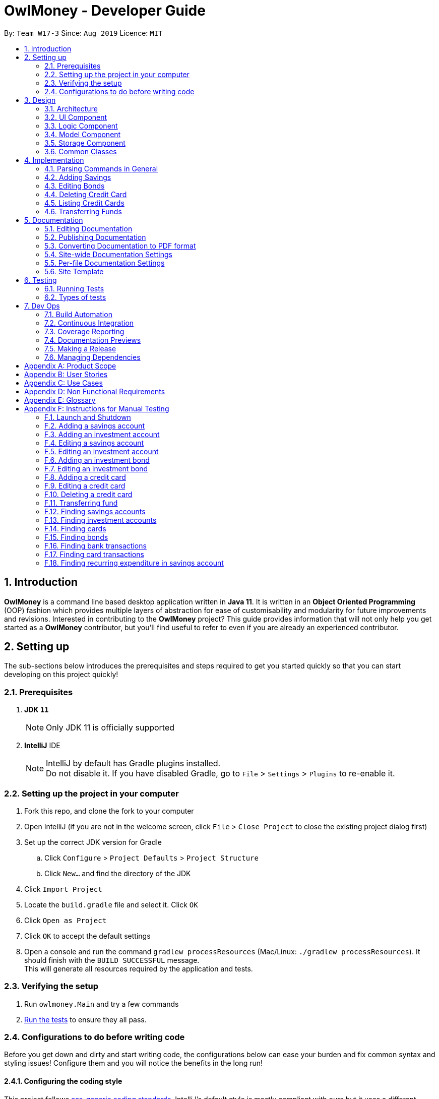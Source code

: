 = OwlMoney - Developer Guide
:site-section: DeveloperGuide
:toc:
:toc-title:
:toc-placement: preamble
:sectnums:
:imagesDir: images
:stylesDir: stylesheets
:xrefstyle: full
ifdef::env-github[]
:tip-caption: :bulb:
:note-caption: :information_source:
:warning-caption: :warning:
:experimental:
endif::[]
:repoURL: https://github.com/AY1920S1-CS2113T-W17-3/main/tree/master

By: `Team W17-3`      Since: `Aug 2019`      Licence: `MIT`

== Introduction

*OwlMoney* is a command line based desktop application written in *Java 11*. It is written in an *Object Oriented
Programming* (OOP) fashion which provides multiple layers of abstraction for ease of customisability and modularity
for future improvements and revisions.
Interested in contributing to the *OwlMoney* project? This guide provides information that will not only help you
get started as a *OwlMoney* contributor, but you'll find useful to refer to even if you are already an experienced
contributor.

== Setting up

The sub-sections below introduces the prerequisites and steps required to get you started quickly so that you can
start developing on this project quickly!

=== Prerequisites
. *JDK `11`*
+
[NOTE]
Only JDK 11 is officially supported
. *IntelliJ* IDE
+
[NOTE]
IntelliJ by default has Gradle plugins installed. +
Do not disable it. If you have disabled Gradle, go to `File` > `Settings` > `Plugins` to re-enable it.

=== Setting up the project in your computer
. Fork this repo, and clone the fork to your computer
. Open IntelliJ (if you are not in the welcome screen,
click `File` > `Close Project` to close the existing project dialog first)
. Set up the correct JDK version for Gradle
.. Click `Configure` > `Project Defaults` > `Project Structure`
.. Click `New...` and find the directory of the JDK
. Click `Import Project`
. Locate the `build.gradle` file and select it. Click `OK`
. Click `Open as Project`
. Click `OK` to accept the default settings
. Open a console and run the command `gradlew processResources` (Mac/Linux: `./gradlew processResources`).
It should finish with the `BUILD SUCCESSFUL` message. +
This will generate all resources required by the application and tests.

=== Verifying the setup

. Run `owlmoney.Main` and try a few commands
. <<Testing,Run the tests>> to ensure they all pass.

=== Configurations to do before writing code

Before you get down and dirty and start writing code, the configurations below can ease your burden and fix common
syntax and styling issues! Configure them and you will notice the benefits in the long run!

==== Configuring the coding style

This project follows https://github.com/oss-generic/process/blob/master/docs/CodingStandards.adoc[oss-generic coding standards]. IntelliJ's default style is mostly compliant with ours but it uses a different import order from ours. To rectify,

. Go to `File` > `Settings...` (Windows/Linux), or `IntelliJ IDEA` > `Preferences...` (macOS)
. Select `Editor` > `Code Style` > `Java`
. Click on the `Imports` tab to set the order

* For `Class count to use import with '\*'` and `Names count to use static import with '*'`: Set to `999` to prevent IntelliJ from contracting the import statements
* For `Import Layout`: The order is `import static all other imports`, `import java.\*`, `import javax.*`, `import org.\*`, `import com.*`, `import all other imports`. Add a `<blank line>` between each `import`

Optionally, you can follow the <<UsingCheckstyle#, UsingCheckstyle.adoc>> document to configure Intellij to check style-compliance as you write code.

==== Updating documentation to match your fork

After forking the repo, the documentation will still have the OwlMoney branding.

If you plan to develop this fork as a separate product, you should do the following:

. Configure the <<Docs-SiteWideDocSettings, site-wide documentation settings>> in link:{repoURL}/build.gradle[`build.gradle`], such as the `site-name`, to suit your own project.

. Replace the URL in the attribute `repoURL` in link:{repoURL}/docs/DeveloperGuide.adoc[`DeveloperGuide.adoc`] and link:{repoURL}/docs/UserGuide.adoc[`UserGuide.adoc`] with the URL of your fork.

==== Setting up CI

Set up Travis to perform Continuous Integration (CI) for your fork. See <<UsingTravis#, UsingTravis.adoc>> to learn how to set it up.

After setting up Travis, you can optionally set up coverage reporting for your team fork (see <<UsingCoveralls#, UsingCoveralls.adoc>>).

[NOTE]
Coverage reporting could be useful for a team repository that hosts the final version but it is not that useful for your personal fork.

Optionally, you can set up AppVeyor as a second CI (see <<UsingAppVeyor#, UsingAppVeyor.adoc>>).

[NOTE]
Having both Travis and AppVeyor ensures your App works on both Unix-based platforms and Windows-based platforms (Travis is Unix-based and AppVeyor is Windows-based)

==== Getting started with coding

When you are ready to start coding,

1. Get some sense of the overall design by reading <<Design-Architecture>>.


== Design

The following section explains the design of *OwlMoney*.

It is described in a top-down approach to start you off with a broader view of the entire application before going into
the specific implementations of the individual features.

[[Design-Architecture]]
=== Architecture
.Architecture Diagram
image::Architecture.png[width="600"]

The *_Architecture Diagram_* given above explains the high-level design of the App.
Given below is a quick overview of each component.

[TIP]
The `.pptx` files used to create diagrams in this document can be found in the link:{repoURL}/docs/diagrams/[diagrams] folder.
To update a diagram, modify the diagram in the `.pptx` file, select the objects of the diagram, and choose `Save as
picture`.

`Main` has only one class called link:{repoURL}/src/main/java/owlmoney/Main.java[`Main`]. It is
responsible for,

* At app launch: Initializes the components in the correct sequence, and connects them up with each other.
* At shut down: Shuts down the components and invokes cleanup method where necessary.

<<Design-Commons,*`Commons`*>> represents a collection of classes used by multiple other components.
The following class plays an important role at the architecture level:

* `LogsCenter` : Used by many classes to write log messages to the App's log file.

The rest of the App consists of four components.

* <<Design-Ui,*`UI`*>>: The UI of the App.
* <<Design-Logic,*`Logic`*>>: The command executor.
* <<Design-Model,*`Model`*>>: Holds the data of the App in-memory.
* <<Design-Storage,*`Storage`*>>: Reads data from, and writes data to, the hard disk.

=== UI Component
.Ui Component Diagram
image::UiComponent.png[width="800"]

The `Ui` is responsible for printing output in a *user-friendly* manner and prints out changes made to `Model` by
`Logic`.

=== Logic Component
.High Level Logic Diagram
image::HighLevelLogic.png[width="800"]

* The `logic` package consists of the `parser`, `command` and `regex` packages.
* The `parser` package contains classes that are responsible for parsing user commands.
* The parser classes will make use of the `RegexUtil` stored in the `regex` package to verify the correctness of user
input and will return a `Command` object back to `Main` upon determining the validity of the input which is
explained in *Figure 4*.

==== Parser

.General Parser Class Diagram
image::HighLevelLogicParser.png[width="800"]

* The `Logic.parser` package consists of `Parser`, `ParseCommand`, `ParseType`, `ParseRawData` and the *abstract*
`Parser` classes that more specific parsers will inherit from.
* The `Parser` class provides *general methods* that more specific parser classes will *require*.
* The `ParseCommand` class parses the action from the user input (e.g. `/add`, `/delete`, `/edit`), before passing the user
input to the `ParseType` class for further parsing.
* The `ParseType` class will continue to parse the type of user input (e.g. `/card`, `/bank`), before passing the user input
to a more specific `Parser` class (e.g. `ParseAddCard` under the abstract class `ParseCard` which is not shown here) for further sophisticated parsing.
* The specific parser classes will then call `ParseRawData` to extract required parameters based on the Command and Type
that was determined earlier in `ParseCommand` and `ParseType` previously.
* The specific parser class will also check the correctness of the extracted parameters by using `RegexUtil` stored
in the `regex` package which is also part of the `logic` package as shown in *Figure 3*. After which, the parser class
will proceed to create an instance of the appropriate command class and return it back to `Main`.

==== Command

.Bank Command Class Diagram
image::LogicCommandBankPackage.png[width="800"]

The `logic.command.bank` package consist of `Savings` and `Investment` classes which inherits from the `Command` class.

Both the `Savings` and `Investments` classes have the following common features:

* Add
* Edit
* Delete
* List

`Main` will call the specific `Savings` or `Investment` command class that will construct the *required
parameters* before calling the `Profile` class in `Model` to *execute*.

.Bond Command Class Diagram
image::LogicCommandBondPackage.png[width="800"]

The `logic.command.bond` package consist of `Bond` classes with the following features:

* Add
* Edit
* Delete
* List

`Main` will call the specific `Bond` command class that will construct the *required parameters* before calling the
`Profile` class in `Model` to *execute*.


.Card Command Class Diagram
image::LogicCommandCardPackage.png[width="800"]

The `logic.command.card` package consist of `Card` classes with the following features:

* Add
* Edit
* Delete
* List

`Main` will call the specific `Card` command class that will construct the *required parameters* before calling the
`Profile` class in `Model` to *execute*.

// tag::goals_class[]
.Goals Command Class Diagram
image::LogicCommandGoalsPackage.png[width="800"]

The `logic.command.goals` package consist of `Goals` classes with the following features:

* Add
* Edit
* Delete
* List

`Main` will call the specific `Goal` command class that will construct the *required parameters* before calling the
`Profile` class in `Model` to *execute*.
// end::goals_class[]

.Find Command Class Diagram
image::LogicCommandFindPackage.png[width="800"]

The `logic.command.find` package consist of `Find` classes with the ability to find any:

* Bank account
* Cards
* Bonds
* Card transactions
* Bank transactions

`Main` will call the specific `Find` command class that will construct the *required parameters* before calling the
`Profile` class in `Model` to *execute*.


.Transfer Command Class Diagram
image::LogicCommandTransferPackage.png[width="800"]

The Transfer Package under `logic.command.transfer` consist of the `TransferCommand` class which inherits from `Command`.

`Main` will call the `TransferCommand` class that will construct the *required parameters* before calling the `Profile`
class in `Model` to *execute*.


=== Model Component
.Model Component Diagram
image::ModelComponent.png[width="800"]

The `Model` contains multiple packages that is responsible for specifying the structures and constraints of the *core
functionalities* of *OwlMoney* as well as the storing of data of the application in memory.

In general, the `Model` contains the following packages:

* `bank` -> responsible for the savings and investment accounts.
* `bond` -> responsible for the investment bonds.
* `card` -> responsible for the credit cards.
* `goals` -> responsible for financial goals.
* `profile` -> responsible for the user profile.
* `transaction` -> responsible for expenditures and deposits which are classified under the umbrella term Transaction.

To execute any command, `Main` will invoke `profile.Profile` to execute commands.
`Profile` has access to each individual ArrayList such as `CardList`, `BankList`, `GoalList` that stores objects of
cards, bank accounts and financial goals respectively. Both `Card` and `Bank` objects each contains a `TransactionList`
which holds records of transactions.
If the `Card` or the `Bank` objects are *deleted*, its corresponding `TransactionList` that contains the records of
transactions *will be deleted* along with it given that it has a *composite relationship* with `TransactionList`.


=== Storage Component

To be added in v1.4.

=== Common Classes

To be added in v1.4.

== Implementation

The following section describes the specific implementation of each feature and how data flows across various `objects`
and `methods` to obtain a successful execution.

=== Parsing Commands in General
.Sequence Diagram of Parsing Commands
image::GeneralParsingSequenceDiagram.png[width="970]

[NOTE]
The sequence diagram presented above is assumed to be a valid command which will generate in a successful result.

The above sequence diagram depicts the general sequence of parsing user input for all commands in general, before going
into the the specific Parser classes in `ParseTypeMenu`.

Depending on the `type` of command the user enters, the specific parser class invoked will be different (e.g.
`ParseAddBond`, `ParseDeleteInvestment`) which will return a `Command` object back to main to prepare for execution.

The execution of commands will be elaborated in subsequent diagrams below.

// tag::add_savings[]

=== Adding Savings
.Sequence Diagram of Adding Savings
image::AddSavingCommand.png[width="800"]

[NOTE]
The sequence diagram presented above is assumed to be a valid command which will generate in a successful result.

The above sequence diagram depicts the interaction between the `Logic` and `Model` component for running
`AddSavingsCommand`.

The `AddSavingsCommand` requires *3* inputs:

. Savings Account's name
. Amount
. Income

When the user executes the `AddSavingsCommand`, the following steps are taken by the application:

. When `AddSavingsCommand` is executed, it creates a new savings object using the *3* inputs.
. After creating the savings object, the `AddSavingsCommand` will invoke the method `profileAddNewBank`.
. Within the invocation of `profileAddNewBank`, a method `bankListAddBank` will be invoked to add the new savings object
to an Arraylist containing all bank objects.
. Once `bankListAddBank` is invoked, it will perform the following checks:

* Check if the bank name specified is unique among all bank accounts in the bank list through the method
`bankAccountExists`.

[NOTE]
`bankListAddBank` will throw an error if the above check fails.

[start=5]

. After passing the above checks, `bankListAddBank` will add the new savings object to the Arraylist which contains all
bank objects.
. Once the savings object has been added, the details of the new savings object will be displayed to inform the user
of the *successful* addition of the savings object.

// end::add_savings[]

// tag::editing_bonds[]

=== Editing Bonds

The `/edit /bonds` feature aims to help users update the specific details of the investment `bonds` that they
purchase. This is to enable them to not go through the trouble of deleting and re-adding the `bond` if they enter the
details wrongly by mistake.

==== Current Implementation

The current implementation of editing `bonds` only allows for the edition of `rate` and `year` where the `year`
parameter can only be changed to a higher integer than the original `year` currently stored. The reason behind only
allowing these *2* parameters to be changed was because we wanted consistency across all records of crediting
interest throughout the lifespan of the investment `bond`.

.Sequence Diagram of Editing Bonds
image::editBondCommand.png[width="800"]

[NOTE]
The sequence diagram presented above is assumed to be a valid command which will produce a successful result.

The sequence diagram presented above depicts the interaction between the `Logic` and `Model` component for running
`EditBondCommand`.

The `EditBondCommand` requires a minimum of *3* and up to a maximum of *4* inputs:

. Investment Account's name
. Bond’s name
. *At least 1* of the *2* inputs:
.. Rate
.. Year of maturity

When the user executes the `EditBondCommand`, the following steps are taken by the application:

. When `EditBondCommand` is executed, it will invoke `profileEditBond`.
. Within the invocation of `profileEditBond`, a method named `bankListEditBond` will be invoked.
. Once invoked, `bankListEditBond` will perform the following checks based on the bank name specified:

* Check for the existence of the investment account containing the bond.

[NOTE]
`bankListEditBond` will throw an error if the above check fails.

[start=4]
. After passing the above checks, the method `investmentEditBond` will be invoked.
. Within `investmentEditBond`, the method named `editBond` will be invoked.
. Once invoked, `editBond` will perform the following checks:

* Check for the existence of the bond within the investment account.
* Check whether the newly specified year of maturity for the bond is more than or equal to the current year of
maturity through the method `editBondYear`.

[NOTE]
`editBond` will throw an error if the above check fails.

[start=7]
. After passing all of the above checks, `editBond` will update the bond details with the new details specified using:
* `editBondRate` -> edits bond's interest or coupon rate.
* `editBondYear` -> edits year of maturity.

. Once the bond object has been edited, the updated details of that bond object will be displayed to inform the user
of the *successful* editing of the bond.

==== Design Considerations

This section describes the various design considerations taken when implementing the `/edit /bonds` feature.

*Aspect: Choice of whether to allow editing of the bond to tie to which investment account as well as its name*
[cols="18%,37%,45%"]
|======
| *Approach* | *Pros* | *Cons*

| *1.* Allowing changing of the investment bank account that the bond ties to.

a| * More room for customisability from the user's perspective.

a| * Difficult to implement, have to take care of issues such as whether there is enough space to store bonds in
the other bank account.

* All transaction records have to be migrated over to the other bank account and might cause issues such as
transaction records not appearing in order.


| *2.* Allowing the changing of bond's name.

a| * Allows the user to change the name of the bond if the user entered it wrongly the first time.

a| * If interest has already been credited, it is not feasible to change the names of past records as it might cause
confusion to the end user. This becomes more apparent when the names clash with the name of another investment bond
which had expired prior to making this edit. This might confuse users as they might think that they earned much more
interest from the same bond.
a|

*3.* Disallowing the changing of both parameters.
a| * Easier to implement in terms of code.

* Users are less likely to get confused after editing records to become conflicting.

a|

* Less flexibility for the user.

|======

After weighting the pros and cons, *approach 3* was taken.

Firstly, doing so would reduce the coupling and dependencies between transactions and investment banks. Although it may
seem restrictive to limit the type and number of parameters that can be changed, it is beneficial both to you, the
developer and the user, when developing and using the program. Developing the alternative ideas would result in a
high risk of logic and coding errors, leaving room for bugs to be exploited.

// end::editing_bonds[]

=== Deleting Credit Card
.Model Component Diagram
image::DeleteCardCommand.png[width="970"]

[NOTE]
The sequence diagram presented above is assumed to be a valid command which will produce a successful result.

The above sequence diagram depicts the interaction between the `Logic` and `Model` component for running
`DeleteCardCommand`.

The `DeleteCardCommand` requires *1* input:

* Credit Card’s name.

When the user executes the `DeleteCardCommand`, the following steps are taken by the application:

. When `DeleteCardCommand` is executed, it will invoke `profileDeleteCard`.
. Within the invocation of `profileDeleteCard`, a method named `cardListDeleteCard` will be invoked.
. Once invoked, `cardListDeleteCard` will perform the following checks:

* Check the Arraylist containing all card objects is not empty through the method cardListCheckListEmpty .
* Check for the existence of the card with the specified name.

[NOTE]
`cardListDeleteCard` will throw an error if any of the above checks fail.

[start=4]
. After passing the above checks, `cardListDeleteCard` will delete the card with the specified name from the Arraylist.
. Once the card object has been deleted, the details of the deleted card object will be displayed to inform the user
of the *successful* deletion of the card object.


=== Listing Credit Cards
.Model Component Diagram
image::listCardCommand.png[width="970"]

[NOTE]
The sequence diagram presented above is assumed to be a valid command which will produce a successful result.

The above sequence diagram depicts the interaction between the `Logic` and `Model` component for running
`ListCardCommand`.

The `ListCardCommand` does not require any additional input.

When the user executes the `ListCardCommand`, the following steps are taken by the application:

. When the `ListCardCommand` is executed, it will invoke `profileListCard`.
. Within the invocation of `profileListCard`, a method name `cardListListCard` will be invoked.
. Once invoked, `cardListListCard` will perform the following checks:

* Check the arraylist containing the card objects is not empty through the method cardListCheckListEmpty.

[NOTE]
`cardListListCard` will throw an error if the above check fail.

[start=4]
. After passing the above checks, `cardListListCard` will display the details of each card within the Arraylist.

=== Transferring Funds
.Model Component Diagram
image::TransferCommand.png[width="970"]

[NOTE]
The sequence diagram presented above is assumed to be a valid command which will produce a successful result.

The above sequence diagram depicts the interaction between the `Logic` and `Model` component for running
`TransferCommand`.

The `TransferCommand` requires *4* inputs:

* Sender Bank Account's name
* Receiver Bank Account's name
* Date of transfer
* Amount to transfer

When the user executes the `TransferCommand`, the following steps are taken by the application:

. When the `TransferCommand` is executed, it will invoke `transferFund`.
. Once invoked, `transferFund` will perform the following checks:

* Check the transferring account exists in the Arraylist of banks through the method `bankListIsAccountExistToReceive`.
* Check the transferring account has sufficient money for the transfer through the method
`bankListIsSufficientForTransfer`.
* Check the receiving account exists in the arraylist of bank through the method `bankListIsAccountExistToReceive`.

[NOTE]
`transferFund` will throw an error if any of the above checks fail.

[start=3]
. After passing the above checks, `transferFund` will add an expenditure to the transferring account.
. After adding an *expenditure* to the transferring account, a *deposit* will be added to the receiving account for the
fund transfer.
. Once the transfer has been completed, the details of the transfer will be displayed to inform the user of the
*successful* fund transfer.

== Documentation

We use asciidoc for writing documentation. We recommend you to document features that you have done to keep other
developers aware of your implementation.

Feel free to modify documentations of our original features as well!

[NOTE]
We chose asciidoc over Markdown because asciidoc,
although a bit more complex than Markdown, provides more flexibility in formatting.

=== Editing Documentation

See <<UsingGradle#rendering-asciidoc-files, UsingGradle.adoc>> to learn how to render `.adoc` files locally to preview the end result of your edits.
Alternatively, you can download the AsciiDoc plugin for IntelliJ, which allows you to preview the changes you have made to your `.adoc` files in real-time.

=== Publishing Documentation

See <<UsingTravis#deploying-github-pages, UsingTravis.adoc>> to learn how to deploy GitHub Pages using Travis.

=== Converting Documentation to PDF format

We use https://www.google.com/chrome/browser/desktop/[Google Chrome] for converting documentation to PDF format, as Chrome's PDF engine preserves hyperlinks used in webpages.

Here are the steps to convert the project documentation files to PDF format.

.  Follow the instructions in <<UsingGradle#rendering-asciidoc-files, UsingGradle.adoc>> to convert the AsciiDoc files in the `docs/` directory to HTML format.
.  Go to your generated HTML files in the `build/docs` folder, right click on them and select `Open with` -> `Google Chrome`.
.  Within Chrome, click on the `Print` option in Chrome's menu.
.  Set the destination to `Save as PDF`, then click `Save` to save a copy of the file in PDF format. For best results, use the settings indicated in the screenshot below.

.Saving documentation as PDF files in Chrome
image::chrome_save_as_pdf.png[width="800"]

[[Docs-SiteWideDocSettings]]
=== Site-wide Documentation Settings

The link:{repoURL}/build.gradle[`build.gradle`] file specifies some project-specific https://asciidoctor.org/docs/user-manual/#attributes[asciidoc attributes] which affects how all documentation files within this project are rendered.

[TIP]
Attributes left unset in the `build.gradle` file will use their *default value*, if any.

[cols="1,2a,1", options="header"]
.List of site-wide attributes
|===
|Attribute name |Description |Default value

|`site-name`
|The name of the website.
If set, the name will be displayed near the top of the page.
|_not set_

|`site-githuburl`
|URL to the site's repository on https://github.com[GitHub].
Setting this will add a "View on GitHub" link in the navigation bar.
|_not set_

|`site-seedu`
|Define this attribute if the project is an official SE-EDU project.
This will render the SE-EDU navigation bar at the top of the page, and add some SE-EDU-specific navigation items.
|_not set_

|===

[[Docs-PerFileDocSettings]]
=== Per-file Documentation Settings

Each `.adoc` file may also specify some file-specific https://asciidoctor.org/docs/user-manual/#attributes[asciidoc attributes] which affects how the file is rendered.

Asciidoctor's https://asciidoctor.org/docs/user-manual/#builtin-attributes[built-in attributes] may be specified and used as well.

[TIP]
Attributes left unset in `.adoc` files will use their *default value*, if any.

[cols="1,2a,1", options="header"]
.List of per-file attributes, excluding Asciidoctor's built-in attributes
|===
|Attribute name |Description |Default value

|`site-section`
|Site section that the document belongs to.
This will cause the associated item in the navigation bar to be highlighted.
One of: `UserGuide`, `DeveloperGuide`, ``LearningOutcomes``{asterisk}, `AboutUs`, `ContactUs`

_{asterisk} Official SE-EDU projects only_
|_not set_

|`no-site-header`
|Set this attribute to remove the site navigation bar.
|_not set_

|===

=== Site Template

The files in link:{repoURL}/docs/stylesheets[`docs/stylesheets`] are the https://developer.mozilla
.org/en-US/docs/Web/CSS[CSS stylesheets] of the site.
You can modify them to change some properties of the site's design.

The files in link:{repoURL}/docs/templates[`docs/templates`] controls the rendering of `.adoc` files into HTML5.
These template files are written in a mixture of https://www.ruby-lang.org[Ruby] and http://slim-lang.com[Slim].

[WARNING]
====
Modifying the template files in link:{repoURL}/docs/templates[`docs/templates`] requires some knowledge and
experience with Ruby and Asciidoctor's API.
You should only modify them if you need greater control over the site's layout than what stylesheets can provide.
The SE-EDU team does not provide support for modified template files.
====

[[Testing]]
== Testing

Testing is integral to the success of *OwlMoney*. We perform tests regularly during the development of *OwlMoney* and
recommend you to be consistent with this ideology and do so too!

=== Running Tests

There are *2* ways to run tests.

*Method 1: Using IntelliJ JUnit test runner*

* To run all tests, right-click on the `src/test/java` folder and choose `Run 'All Tests'`
* To run a subset of tests, you can right-click on a test package, test class, or a test and choose `Run 'ABC'`

*Method 2: Using Gradle*

* Open a console and run the command `gradlew clean allTests` (Mac/Linux: `./gradlew clean allTests`)

=== Types of tests

We have two types of tests:

.. _System Tests_ that test the *OwlMoney* by running base level automated tests on https://www.appveyor.com/[AppVeyor].
.. _Unit tests_ that test the individual components. These are in `test.java` package.
..  _Unit tests_ targeting the lowest level methods/classes. +
e.g. `owlmoney.model`
..  _Integration tests_ that are checking the integration of multiple code units (those code units are assumed to be
working). +
e.g. `owlmoney.model.bond.BondListTest`
..  Hybrids of unit and integration tests. These test are checking multiple code units as well as how the are
connected together. +
e.g. `owlmoney.model.bond.BondListTest`

== Dev Ops

Development and Operations (Dev Ops) is integral to ensure consistent releases and updates are produced to fix bugs
and introduce new features to *OwlMoney* while ensuring existing features do not break.
We use multiple tools to automate checks and ensure high levels of consistency across the board.

Below are configurations and services that were used during the development of *OwlMoney*.

=== Build Automation

See <<UsingGradle#, UsingGradle.adoc>> to learn how to use Gradle for build automation.

=== Continuous Integration

We use https://travis-ci.org/[Travis CI] and https://www.appveyor.com/[AppVeyor] to perform _Continuous Integration_
on our projects.

See <<UsingTravis#, UsingTravis.adoc>> and <<UsingAppVeyor#, UsingAppVeyor.adoc>> for more details.

=== Coverage Reporting

We use https://coveralls.io/[Coveralls] to track the code coverage of our projects.

See <<UsingCoveralls#, UsingCoveralls.adoc>> for more details.

We use https://codecov.io/[Codecov] as well to provide an alternative perspective from coveralls.

See https://docs.codecov.io/docs[Codecov Quick Start] for more details.

=== Documentation Previews
When a pull request has changes to asciidoc files, you can use https://www.netlify.com/[Netlify] to see a preview of
how the HTML version of those asciidoc files will look like when the pull request is merged.

See <<UsingNetlify#, UsingNetlify.adoc>> for more details.

=== Making a Release

Here are the steps to create a new release.

.  Update the version number in link:{repoURL}/build.gradle[`build.gradle`].
.  Generate a JAR file <<UsingGradle#creating-the-jar-file, using Gradle>>.
.  Tag the repo with the version number. e.g. `v1.8`
.  https://help.github.com/articles/creating-releases/[Create a new release using GitHub] and upload the JAR file
you created.

=== Managing Dependencies

A project often depends on third-party libraries.

Managing these _dependencies_ can be automated using
Gradle.

For example, Gradle can download the dependencies automatically, which is better than these alternatives:

[loweralpha]
. Include those libraries in the repo (this bloats the repo size)
. Require developers to download those libraries manually (this creates extra work for developers)

[appendix]
== Product Scope
*Target User Profile:*

* Undergraduates and fresh graduates
* Have some form of income in terms of allowance, pocket money or salary
* Has interest in managing his finances
* Prefers desktop applications over other types
* Able to type fast
* Prefers typing over other means of input
* Is reasonably comfortable using CLI applications

*Value Proposition:*

* Helps the target user manage their finances as they start to take charge of more money
* Helps the target user budget their expenses based on their goals
* Automatically reminds you of upcoming bills that are due to pay
* Automatically deducts or credit to account based on recurring income and expenses monthly
* See everything from account balances and expenses to give target users a full picture of their financial health.
* Works offline

[appendix]
== User Stories
Priorities: High (must have) - `* * \*`, Medium (nice to have) - `* \*`, Low (unlikely to have) - `*`
[cols="5%,10%,10%,35%,35%"]
|===
|*S/N*|*Priority Level*|*As a ...*|*I can ...*|*So that I can ...*
|1|* * *|new user|create my own profile|start keeping track of my finances
|2|* * *|user|add saving accounts|categorise my finances
|3|* * *|user|add income|calculate my recommended budget
|4|* * *|existing user|edit my profile details|keep my details up to date
|5|* * *|existing user|edit my saving account|correct any errors
|6|* * *|existing user|edit my income |change it when there are changes to my income.
|7|* * *|spendthrift|add expenditures|keep track of my spending
|8|* * *|careless user|edit my expenditure|correct my errors.
|9|* * *|careless user|delete my expenditure|remove wrongly added expenses
|10|* * *|organised user|list my expenditure|have a view of my spending
|11|* * *|existing user|search for specific transaction by category, description or date|search and view specific
transaction records.
|12|* *|existing user|set short and long term financial goals|I can achieve financial stability.
|13|* *|indecisive user|edit my existing financial goals|adapt to any changes
|14|* *|existing user|undo my last command|revert back to the previous state in the event of a mistake
|15|* *|existing user|compare overall expenditure of different month|review my spending
|16|* *|credit card user|add new credit cards to my account|credit my spending till the end of the month
|17|* *|credit card user|charge my expenditures to my credit card|track my credit card rebates
|18|* *|credit card user|edit my credit card details|update the details when there are changes to my card
|19|* *|spendthrift|be warned when I am close to exceeding my budget or have exceeded my budget|reduce my spending
|20|* *|existing user|recurring expenditures|relax and not need to enter it repeatedly for each month.
|21|* *|user with income|set recurring income|relax and not need to enter it repeatedly for each month.
|22|* *|existing user|view recurring expenditure|review it to check for error
|23|* *|user with income|view recurring income|review it to check for error
|24|* *|existing user|edit recurring expenditure|amend the recurring expenses when it increases or decreases
|25|* *|user with income|edit recurring income|I can remove or change it accordingly
|26|* *|existing user|be reminded when my payment is due|pay on time without penalties
|27|* *|organised user|export to view my expenditures statement|review my expenditure records with ease
|28|* *|achievement oriented user|gain achievements when I achieve system pre-defined goals|be motivated to pursue
my financial goal
|29|* *|achievement oriented user|view different types of achievements|view my achievement that has been attained or
yet to be attained
|30|* *|achievement oriented user|view the description of an achievement|understand how to achieve it
|31|* *|existing user|add investment account (bond) |track my investment bond earnings.
|32|* *|existing user|edit my investment account (bond)|amend any errors in my investment bond account
|33|* *|existing user|delete my investment account (bond)|sell it before the maturity date.
|34|* *|existing user|have my investment account’s (bond) interest being accumulated automatically every half yearly
|do not have to go through the hassle of entering it manually
|35|* *|existing user|have my money transfer from one bank account to another bank account|I can organize them as
investment or saving account for ease in tracking different expenditure
|36|* *|organised user|list my card details|view the specific details like cashback rate and credit limit of my card.
|37|* *|organised user|list my card expenditures|view how much I have spent and reduce my spending accordingly.
|38|* *|existing user|search for specific bank account, credit card or bonds|search and view the details of the
specific bank account, credit card or bonds with ease.
|39|* *|organised user|view my financial details in a user friendly format|so that I can review my expenses with ease.
|40|* *|existing user|search for specific recurring expenditure|search and view the details of the
specific recurring expenditure.
|===


[appendix]
== Use Cases
(For all use cases below, the System is OwlMoney, unless specified otherwise)

*Actor: First time user* +
[[UC-1]] *Use case: UC1 - Create new profile* +
*Main success scenario:*

. User choose to setup account.
. System requests personal details.
. User enters personal details.
. System requests for bank account details.
. User enters bank account details <<UC-2,(UC-2)>>.
. System requests for income details.
. User enters income details <<UC-3,(UC-3)>>.
. System will setup a profile tied to new bank account with the details specified.
+
Use case ends.

*Extensions*
[none]
* 3a. System detects invalid personal details.
** 3a1. System requests for the correct personal details.
** 3a2. User re-enters the personal details.
** Steps 3a1-3a2 are repeated until the personal details entered are correct.
** Use case resumes from step 4.
* 5a. System detects invalid bank account details.
** 5a1. System requests for the correct bank account details.
** 5a2. User re-enters the bank account details.
** Steps 5a1-5a2 are repeated until the bank account details entered are correct.
** Use case resumes from step 6.
* 7a. System detects invalid income details.
** 7a1. System requests for the correct income details.
** 7a2. User re-enters the income details.
** Steps 7a1-7a2 are repeated until the income details entered are correct.
** Use case resumes from step 8.





*Actor: User* +
[[UC-2]] *Use case: UC2 - Add savings account* +
*Preconditions:*

* *User has a profile created*

*Main success scenario:*

. User chooses to add a savings account.
. System requests for savings account details.
. User enters details for the new savings account.
. System creates a new savings account with the details specified.
+
Use case ends.

*Extensions*
[none]
* 3a. System detects invalid details for the new savings account.
** 3a1. System requests for the correct savings account details.
** 3a2. User re-enters the details for new savings account.
** Steps 3a1-3a2 are repeated until the details for new savings account is entered correctly.
** Use case resumes from step 4.





*Actor: User* +
[[UC-3]] *Use case: UC3 - Add income* +
*Preconditions:*

* *User has a profile created*

*Main success scenario:*

. User chooses to add income.
. System requests for income details.
. User enters income details.
. System creates a new income with the details specified.
+
Use case ends.

*Extensions*
[none]
* 3a. System detects invalid income details.
** 3a1. System requests for the correct income details.
** 3a2. User re-enters the income details.
** Steps 3a1-3a2 are repeated until the income details entered are correct.
** Use case resumes from step 4.





*Actor: Existing User* +
[[UC-4]] *Use case: UC4 - Edit profile details* +
*Preconditions:*

* *User has a profile created*

*Main success scenario:*

. User chooses to edit his/her profile.
. System requests for new profile details.
. User enters new profile details.
. System update the profile details
+
Use case ends.

*Extensions*
[none]
* 3a. System detects invalid profile details.
** 3a1. System requests for the correct profile details.
** 3a2. User re-enters the profile details.
** Steps 3a1-3a2 are repeated until the profile details entered are correct.
** Use case resumes from step 4.





*Actor: Existing User* +
[[UC-5]] *Use case: UC5 - Edit savings account details* +
*Preconditions:*

*  *User has a profile created* +
*  *User has an existing savings account* +

*Main success scenario:*

. User chooses to edit his/her specific savings account details.
. System requests for the savings account and newly specified information of savings account details.
. User enters the savings account with new savings account information he/she like to change.
. System updates the savings account with new savings account details.
+
Use case ends.

*Extensions*
[none]
* 3a. System detects invalid savings account or invalid new savings account details.
** 3a1. System requests for the correct savings account and savings account details.
** 3a2. User re-enters the savings account and new savings account details.
** Steps 3a1-3a2 are repeated until the savings account and savings account details are entered
correctly.
** Use case resumes from step 4.





*Actor: Existing user* +
[[UC-6]] *Use case: UC6 - Edit income* +
*Preconditions:*

* *User has a profile created*
* *User has an existing income account*

*Main success scenario:*

. User chooses to edit his/her income.
. System requests new income details.
. User enters new income details.
. System updates the income details.
+
Use case ends.

*Extensions*
[none]
* 3a. System detects invalid income details.
** 3a1. System requests for the correct income details.
** 3a2. User re-enters the income details.
** Steps 3a1-3a2 are repeated until the income details entered are correct.
** Use case resumes from step 4.





*Actor: Spendthrift* +
[[UC-7]] *Use case: UC7 - Add expenditures record* +
*Preconditions:*

* *User has a profile created*

*Main success scenario:*

. User chooses to add new expenditure record.
. System requests expenditure details.
. User enters expenditure details.
. System adds new expenditure record.
+
Use case ends.

*Extensions*
[none]
* 3a. System detects invalid expenditure details.
** 3a1. System requests for the correct expenditure details.
** 3a2. User re-enters the expenditure details.
** Steps 3a1-3a2 are repeated until the expenditure details entered are correct.
** Use case resumes from step 4.





*Actor: Careless user* +
[[UC-8]] *Use case: UC8 - Edit expenditures record* +
*Preconditions:*

* *User has a profile created*
* *User has existing expenditure records*

*Main success scenario:*

. User chooses to edit expenditure record.
. System requests for the new expenditure details and the expenditure to be edited.
. User enters new expenditure details and the expenditure to be edited.
. System updates the expenditure record.
+
Use case ends.

*Extensions*
[none]
* 3a. System detects invalid expenditure details or expenditure to be edited.
** 3a1. System requests for the correct expenditure details and expenditure to be edited.
** 3a2. User re-enters the expenditure details and expenditure to be edited.
** Steps 3a1-3a2 are repeated until the expenditure details and expenditure to be edited entered are correct.
** Use case resumes from step 4.





*Actor: Careless user* +
[[UC-9]] *Use case: UC9 -  Delete expenditure record* +
*Preconditions:*

* *User has a profile created*
* *User has existing expenditure records*

*Main success scenario:*

. User chooses to delete expenditure record.
. System requests expenditure to be deleted.
. User specifies the expenditure to be deleted.
. System deletes the specified record from the database.
+
Use case ends.

*Extensions*
[none]
* 3a. System detects invalid expenditure to be deleted.
** 3a1. System requests for the correct expenditure to be deleted.
** 3a2. User re-enters the expenditure to be deleted.
** Steps 3a1-3a2 are repeated until the expenditure to be deleted is entered correctly.
** Use case resumes from step 4.





*Actor: Organized user* +
[[UC-10]]  *Use case: UC10 -  List expenditure record* +
*Preconditions:*

* *User has a profile created*
* *User has existing expenditure records*

*Main success scenario:*

. User chooses to list the expenditure record.
. System requests the type of expenditure to be listed.
. User specifies the type of expenditure to be listed.
. System displays the expenditure records specified.
+
Use case ends.

*Extensions*
[none]
* 3a. System detects invalid type of expenditure to be listed.
** 3a1. System requests for the correct type of expenditure to be listed.
** 3a2. User re-enters the type of expenditure to be listed.
** Steps 3a1-3a2 are repeated until the type of expenditure to be listed is entered correctly.
** Use case resumes from step 4.


*Actor: Existing user* +
[[UC-11]] *Use case: UC11 -  Search for specific transaction record* +
*Preconditions:*

* *User has a profile created*
* *User has existing transaction records*

*Main success scenario:*

. User chooses to search for transaction record.
. System requests the keyword to be search.
. User specifies the keyword to be search.
. System displays information found from the search.
+
Use case ends.

*Extensions*
[none]
* 3a. System detects invalid keyword to be search.
** 3a1. System requests for the correct keyword to be search.
** 3a2. User re-enters the keyword to be search.
** Steps 3a1-3a2 are repeated until the keyword to be search is entered correctly.
** Use case resumes from step 4.

// tag::goals_usecase[]

*Actor: Existing user* +
[[UC-12]] *Use case: UC12 - Set short or long term financial goal* +
*Preconditions:*

* *User has a profile created*

*Main success scenario:*

. User chooses to set financial goals.
. System requests the type of financial goal to be set.
. User specifies the type of financial goal to be set.
. System requests information for the financial goal.
. User enters the information required for setting the financial goal.
. System creates the financial goal.
+
Use case ends.

*Extensions*
[none]
* 3a. System detects invalid type of financial goal to be set.
** 3a1. System requests for the correct type of financial goal to be set.
** 3a2. User re-enters the type of financial goal to be set.
** Steps 3a1-3a2 are repeated until the type of financial goal to be set is entered correctly.
** Use case resumes from step 4.
* 5a. System detects invalid information required for setting the financial goal.
** 5a1. System requests for the correct information required for setting the financial goal.
** 5a2. User re-enters the information required for setting the financial goal.
** Steps 5a1-5a2 are repeated until the information required for setting the financial goal is entered correctly.
** Use case resumes from step 6.





*Actor: Indecisive user* +
[[UC-13]] *Use case: UC13 -  Edit existing financial goal* +
*Preconditions:*

* *User has a profile created*
* *User has a financial goal set up*

*Main success scenario:*

. User chooses to edit existing financial goal.
. System requests the financial goal to be edited.
. User specifies the financial goal to be edited.
. System requests the information to be edited.
. User enters the information to be updated.
. System updates existing financial goal.
+
Use case ends.

*Extensions*
[none]
* 3a. System detects invalid financial goal to be edited.
** 3a1. System requests for the correct financial goal to be edited.
** 3a2. User re-enters the financial goal to be edited.
** Steps 3a1-3a2 are repeated until the financial goal to be edited is entered correctly.
** Use case resumes from step 4.
* 5a. System detects invalid information to be updated.
** 5a1. System requests for the correct information to be updated.
** 5a2. User re-enters the information to be updated.
** Steps 5a1-5a2 are repeated until the information to be updated is entered correctly.
** Use case resumes from step 6.


// end::goals_usecase[]


*Actor: Existing user* +
[[UC-14]] *Use case: UC14 -  Undo last command* +
*Preconditions:*

* *User has a profile created*
* *User entered at least one command in the system*

*Main success scenario:*

. User enters the undo command.
. System returns to the state before the previous command is entered.
+
Use case ends.






*Actor: Existing user* +
[[UC-15]] *Use case: UC15 - Compare overall expenditure of different month* +
*Preconditions:*

* *User has a profile created*
* *User has at least two previous month expenditure to compare with*

*Main success scenario:*

. User chooses to compare overall expenditure of different months.
. System requests the months to be compared.
. User specifies the months to be compared.
. System displays the compared result.
+
Use case ends.

*Extensions*
[none]
* 3a. System detects invalid months to be compared.
** 3a1. System requests for the correct months to be compared.
** 3a2. User re-enters the months to be compared.
** Steps 3a1-3a2 are repeated until the months to be compared is entered correctly.
** Use case resumes from step 4.





*Actor: Credit card user* +
[[UC-16]] *Use case: UC16 - Add credit card to account* +
*Preconditions:*

* *User has a profile created*

*Main success scenario:*

. User chooses to add a credit card to his/her account.
. System requests the details for creating credit card.
. User enters the details for creating credit card.
. System creates the credit card.
+
Use case ends.

*Extensions*
[none]
* 3a. System detects invalid details for creating credit card.
** 3a1. System requests for the correct details for creating credit card.
** 3a2. User re-enters the details for creating credit card.
** Steps 3a1-3a2 are repeated until the details for creating credit card is entered correctly.
** Use case resumes from step 4.





*Actor: Credit card user* +
[[UC-17]] *Use case: UC17 - Charge expenditure to credit card* +
*Preconditions:*

* *User has a profile created*
* *User has credit card added to profile*

*Main success scenario:*

. User chooses to charge expenditure to credit card.
. System requests the expenditure information.
. User enters the expenditure information.
. System creates the credit card expenditure record.
+
Use case ends.

*Extensions*
[none]
* 3a. System detects invalid expenditure information.
** 3a1. System requests for the correct expenditure information.
** 3a2. User re-enters the expenditure information.
** Steps 3a1-3a2 are repeated until the expenditure information is entered correctly.
** Use case resumes from step 4.

*Actor: Credit card user* +
[[UC-18]] *Use case: UC18 - Edit credit card details* +
*Preconditions:*

* *User has a profile created*
* *User has credit card added to profile*

*Main success scenario:*

. User chooses to edit credit card details.
. System requests for new credit card details.
. User enters new credit card details.
. System updates the credit card details.
+
Use case ends.

*Extensions*
[none]
* 3a. System detects invalid credit card details.
** 3a1. System requests for the correct credit card details.
** 3a2. User re-enters the credit card details.
** Steps 3a1-3a2 are repeated until the credit card details is entered correctly.
** Use case resumes from step 4.





*Actor: Spendthrift user* +
[[UC-19]] *Use case: UC19 - System warns user when exceeding or have exceeded budget* +
*Preconditions:*

* *User has a profile created*

*Main success scenario:*

. User adds expenditure <<UC-7,(UC-7)>>.
. System warns user if total expenditure is exceeding or have exceeded budget.
+
Use case ends.






*Actor: Existing user* +
[[UC-20]] *Use case: UC20 - Set recurring expenditure* +
*Preconditions:*

* *User has a profile created*

*Main success scenario:*

. User chooses to set recurring expenditure.
. System requests for details of recurring expenditure.
. User enters details of recurring expenditure.
. System creates recurring expenditure.
+
Use case ends.

*Extensions*
[none]
* 3a. System detects invalid details of recurring expenditure.
** 3a1. System requests for the correct details of recurring expenditure.
** 3a2. User re-enters the details of recurring expenditure.
** Steps 3a1-3a2 are repeated until the details of recurring expenditure is entered correctly.
** Use case resumes from step 4.





*Actor: User with income* +
[[UC-21]] *Use case: UC21 - Set recurring income* +
*Preconditions:*

* *User has a profile created*

*Main success scenario:*

. User chooses to set recurring income.
. System requests for details of recurring income.
. User enters details of recurring income.
. System creates recurring income.
+
Use case ends.

*Extensions*
[none]
* 3a. System detects invalid details of recurring income.
** 3a1. System requests for the correct details of recurring income.
** 3a2. User re-enters the details of recurring income.
** Steps 3a1-3a2 are repeated until the details of recurring income is entered correctly.
** Use case resumes from step 4.





*Actor: Existing user* +
[[UC-22]] *Use case: UC22 - View recurring expenditure* +
*Preconditions:*

* *User has a profile created*
* *User has at least a recurring expenditure.*

*Main success scenario:*

. User chooses to view recurring expenditure.
. System displays all recurring payments in chronological order.
+
Use case ends.






*Actor: User with income* +
[[UC-23]] *Use case: UC23 - View recurring income* +
*Preconditions:*

* *User has a profile created*
* *User has at least a recurring income.*

*Main success scenario:*

. User chooses to view recurring income.
. System displays all recurring income in chronological order.
+
Use case ends.





*Actor: Existing user* +
[[UC-24]] *Use case: UC24 - Edit recurring expenditure* +
*Preconditions:*

* *User has a profile created*
* *User has at least a recurring expenditure.*

*Main success scenario:*

. User chooses to edit recurring expenditure.
. System requests from user the recurring expenditure to be edited.
. User specifies the recurring expenditure.
. System requests for the new recurring expenditure details.
. User enters the new recurring expenditure details.
. System updates the recurring expenditure.
+
Use case ends.

*Extensions*
[none]
* 3a. System detects invalid recurring expenditure being specified.
** 3a1. System requests for the correct recurring expenditure.
** 3a2. User re-enters the recurring expenditure.
** Steps 3a1-3a2 are repeated until the recurring expenditure entered are correct.
* Use case resumes from step 4.
* 5a. System detects invalid recurring expenditure details.
** 5a1. System requests for the correct recurring expenditure details.
** 5a2. User re-enters the recurring expenditure details.
** Steps 5a1-5a2 are repeated until the recurring expenditure details is entered correctly.
** Use case resumes from step 6.



*Actor: User with income* +
[[UC-25]] *Use case: UC25 - Edit recurring income*  +
*Preconditions:*

* *User has a profile created*
* *User has at least a recurring income.*

*Main success scenario:*

. User chooses to edit recurring income.
. System requests from user the recurring income to be edited.
. User specifies the recurring income.
. System requests for the new recurring income details.
. User enters the new recurring income details.
. System updates the recurring income.
+
Use case ends.

*Extensions*
[none]
* 3a. System detects invalid recurring income being specified.
** 3a1. System requests for the correct recurring income.
** 3a2. User re-enters the recurring income.
** Steps 3a1-3a2 are repeated until the recurring income entered are correct.
** Use case resumes from step 4.
* 5a. System detects invalid recurring income details.
** 5a1. System requests for the correct recurring income details.
** 5a2. User re-enters the recurring income details.
** Steps 5a1-5a2 are repeated until the recurring income details entered are correct.
** Use case resumes from step 6.





*Actor: Existing user* +
[[UC-26]] *Use case: UC26 - Reminded of due payment* +
*Preconditions:*

* *User has a profile created*
* *User has at least a recurring expenditure or credit card expenditure*

*Main success scenario:*

. User chooses to check for due payment.
. System display due payment.
+
Use case ends.






*Actor: Organized user* +
[[UC-27]] *Use case: UC27 - Export expenditures statement as CSV* +
*Preconditions:*

* *User has a profile created*

*Main success scenario:*

. User chooses to make changes to expenditures.
. System requests for which expenditure to modify.
. User specifies the details of the expenditure and the details to modify.
. System exports the expenditure details as CSV.
+
Use case ends.

*Extensions*
[none]
* 3a. System detects invalid months being specified.
** 3a1. System requests for the correct months.
** 3a2. User re-enters the months.
** Steps 3a1-3a2 are repeated until the months entered are correct.
** Use case resumes from step 4.


*Actor: Achievement oriented user* +
[[UC-28]] *Use case: UC28 - Gain achievement* +
*Preconditions:*

* *User has a profile created*

*Main success scenario:*

. User meets a predefined achievement criteria.
. System informs user that an achievement has been achieved.
+
Use case ends.






*Actor: Achievement oriented user* +
[[UC-29]] *Use case: UC29 - View different types of achievements* +
*Preconditions:*

* *User has a profile created.*

*Main success scenario:*

. User chooses to view achievements.
. System requests for types of achievement to view.
. User specifies the type of achievement.
. System displays all achievements of the specified type.
+
Use case ends.

*Extensions*
[none]
* 3a. System detects invalid type of achievement.
** 3a1. System requests for the correct type of achievement.
** 3a2. User re-enters the type of achievement.
** Steps 3a1-3a2 are repeated until the type of achievement entered are correct.
** Use case resumes from step 4.





*Actor: Achievement oriented user* +
[[UC-30]] *Use case: UC30 - View description of an achievement* +
*Preconditions:*

* *User has a profile created.*

*Main success scenario:*

. User chooses to view achievement description.
. System requests for which specific achievement to view.
. User specifies the achievement.
. System displays description of the achievement.
+
Use case ends.

*Extensions*
[none]
* 3a. System detects invalid achievement being specified.
** 3a1. System requests for the correct achievement.
** 3a2. User re-enters the achievement.
** Steps 3a1-3a2 are repeated until the achievement entered are correct.
** Use case resumes from step 4.





*Actor: Existing user* +
[[UC-31]] *Use case: UC31 - Add investment account (bond)* +
*Main success scenario:*

. User choose to add investment account.
. System requests for investment account details.
. User enters investment account details.
. System creates an investment account.
+
Use case ends.

*Extensions*
[none]
* 3a. System detects invalid investment account details.
** 3a1. System requests for the correct investment account details.
** 3a2. User re-enters the investment account details.
** Steps 3a1-3a2 are repeated until the investment account details entered are correct.
** Use case resumes from step 4.



*Actor: Existing user* +
[[UC-32]] *Use case: UC32 - Edit investment account (bond)* +
*Main success scenario:*

. User choose to edit investment account.
. System requests for new investment account details.
. User enters investment account details.
. System updates the investment account.
+
Use case ends.

*Extensions*
[none]
* 3a. System detects invalid investment account details.
** 3a1. System requests for the correct investment account details.
** 3a2. User re-enters the investment account details.
** Steps 3a1-3a2 are repeated until the investment account details entered are correct.
** Use case resumes from step 4.




*Actor: Existing user* +
[[UC-33]] *Use case: UC33 - Delete investment account (bond)* +
*Main success scenario:*

. User choose to delete investment account.
. System requests for investment account to be deleted.
. User selects the investment account to be deleted.
. System deletes the investment account.
+
Use case ends.

*Extensions*
[none]
* 3a. System detects invalid investment account being selected for deletion.
** 3a1. System requests for the correct investment account to be deleted.
** 3a2. User re-enters the investment account to be deleted.
** Steps 3a1-3a2 are repeated until the investment account to be deleted is entered correctly.
** Use case resumes from step 4.





*Actor: Existing user* +
[[UC-34]] *Use case: UC34 - Automatically calculate half yearly interest for investment account (bond)* +
*Main success scenario:*

. User starts up the program.
. System runs the check and calculate the interest accordingly.
+
Use case ends.


*Actor: Existing user* +
[[UC-35]] *Use case: UC35 - Transfer money between different bank accounts* +
*Main success scenario:*

. User choose to transfer money to another bank account.
. System requests for sender account, receiver account and amount to transfer.
. User enters the sender account, receiver account and amount to transfer.
. System transfers the amount to the specified account.
+
Use case ends.

*Extensions*
[none]
* 3a. System detects invalid sender account, receiver account or amount to transfer.
** 3a1. System requests for the correct sender account, receiver account and amount to transfer.
** 3a2. User re-enters the sender account, receiver account and amount to transfer.
** Steps 3a1-3a2 are repeated until the sender account, receiver account and amount to transfer is entered correctly.
** Use case resumes from step 4.





*Actor: Organized User* +
[[UC-36]] *Use case: UC36 - Gain achievement* +
*Preconditions:*

* *User has a profile created*
* *User has added a credit card to the profile*

*Main success scenario:*

. User choose to list credit card details.
. System displays all credit card details.
+
Use case ends.





*Actor: Organized User* +
[[UC-37]] *Use case: UC37 - Gain achievement* +
*Preconditions:*

* *User has a profile created*
* *User has added a credit card to the profile*
* *User has expenditure added to credit card*

*Main success scenario:*

. User chooses to list the card expenditure record.
. System requests name of the card for the expenditure to be listed.
. User specifies the name of the card for the expenditure to be listed.
. System displays the expenditure records specified.
+
Use case ends.

*Extensions*

* 3a. System detects invalid name of the card for the expenditure to be listed.
** 3a1. System requests for the correct name of the card for the expenditure to be listed.
** 3a2. User re-enters the name of the card for the expenditure to be listed.
** Steps 3a1-3a2 are repeated until the name of the card for the expenditure to be listed is entered correctly.
** Use case resumes from step 4.





*Actor: Existing user* +
[[UC-38]] *Use case: UC38 - Search for specific bank account, credit card or bonds* +
*Preconditions:*

* *User has a profile created*
* *User has added a bank account to the profile*
* *User has added a credit card to the profile*
* *User has added an investment bond tied to his investment bank account*

*Main success scenario:*

. User choose to search for specific bank account, credit card or bonds.
. System requests for the keyword to be used for searching.
. User specifies the keyword to be used for searching.
. System displays information found from the search.
+
Use case ends.

*Extensions*
[none]
* 3a. System detects invalid keyword to be used for searching.
** 3a1. System requests for the correct keyword to be used for searching.
** 3a2. User re-enters the keyword to be used for searching.
** Steps 3a1-3a2 are repeated until the keyword to be used for searching is entered correctly.
** Use case resumes from step 4.





*Actor: Organized User* +
[[UC-39]] *Use case: UC39 - View financial details in a user friendly format* +
*Preconditions:*

* *User has a profile created*
* *User has existing financial details (e.g. transaction records, goals)*

*Main success scenario:*

. User chooses the type of financial details to list.
. System displays the information in a table format.
+
Use case ends.

*Actor: Existing user* +
[[UC-40]] *Use case: UC40 - Search for specific recurring expenditure* +
*Preconditions:*

* *User has a profile created*
* *User has added a savings account to the profile*
* *User has added recurring expenditure to the savings account*

*Main success scenario:*

. User choose to search for specific recurring expenditure.
. System requests for the keyword to be used for searching.
. User specifies the keyword to be used for searching.
. System displays information found from the search.
+
Use case ends.

*Extensions*
[none]
* 3a. System detects invalid keyword to be used for searching.
** 3a1. System requests for the correct keyword to be used for searching.
** 3a2. User re-enters the keyword to be used for searching.
** Steps 3a1-3a2 are repeated until the keyword to be used for searching is entered correctly.
** Use case resumes from step 4.



[appendix]
== Non Functional Requirements
. The application should work on any computer running a <<mainstream-os, mainstream OS>> OS that has Java 11 installed.
. The application should work on both 32-bit and 64-bit environments.
. The application should work without requiring any internet access.
. The application should work without requiring an installer.
. The application should be able to store at least 3500 transactions per year.
. A user with above average typing speed for regular English text (i.e. not code, not system admin commands) should be able to accomplish most tasks faster using CLI than GUI.
. The application should store relevant user data locally on the filesystem and should be persistent, ensuring that the data can be restored on the next startup of the application.
. The application should have good user documentation, which details all aspects of the application to assist new users on how to use this application.
. The application should have good developer documentation to allow developers to understand the design of the application easily so that they can further develop it.
. The application should be easily testable.

[appendix]
== Glossary
[[mainstream-os]] Mainstream OS::
Windows, Linux, Unix, OS-X

[appendix]
== Instructions for Manual Testing

[NOTE]
These instructions only provide a starting point for testers to work on; testers are expected to do more _exploratory_ testing.

Persistent Storage for card related function are not enabled.

=== Launch and Shutdown

. Initial launch

.. Download `OwlMoney-v1.3.jar` file and copy into an empty folder.
.. Open a *Command Prompt* or *Powershell*, navigate to the folder where you placed `OwlMoney-v1.3.jar`
in and type `java -jar ./OwlMoney-v1.3.jar` to start *OwlMoney*. +
   Expected: Shows the CLI stating that a profile cannot be loaded since this is the first time *OwlMoney* is
starting up. *Maximise* the *Command Prompt* or *Powershell* to enjoy the best experience *OwlMoney* has to offer.
.. Enter your name to create your profile for the first time. (e.g. john)

=== Adding a savings account

. Adding a new `savings` account

.. Prerequisites: There are currently no `savings` or `investment` account with the same name.

.. Test case: `/add /savings /name JunBank Savings Account /amount 15000 /income 5000` +
Expected: New `savings` account is added into the profile.

. Adding a duplicate `savings` account

.. Prerequisites: A `savings` or `investment` account with the same name has already been created.

.. Test case: `/add /savings /name JunBank Savings Account /amount 15000 /income 5000` +
Expected: Error saying that there is already an existing bank account with the same name.

=== Adding an investment account

. Adding a new `investment` account

.. Prerequisites: There are currently no `investment` or `savings` account with the
same name.

.. Test case: `/add /investment /name DBB Vickers Account /amount 20000` +
Expected: New `investment` is added into the profile.

. Adding a duplicate `investment` account

.. Prerequisites: A `savings` or `investment` account with the same name has already been created.

.. Test case: `/add /investment /name DBB Vickers Account /amount 20000` +
Expected: Error saying that there is already an existing bank account with the same name.

=== Editing a savings account

. Editing the name of a `savings` account

.. Prerequisites: There is an existing `savings` account to be edited.

.. Test case: `/edit /savings /name JunBank Savings Account /newname BunBank Savings Account` +
Expected: Updated name of the `savings` account being displayed after being edited.

. Editing the amount of a `savings` account

.. Prerequisites: There is an existing `savings` account to be edited.

.. Test case: `/edit /savings /name BunBank Savings Account /amount 21000` +
Expected: Updated amount of the `savings` account being displayed after being edited.

=== Editing an investment account

. Editing the name of a `investment` account

.. Prerequisites: There is an existing `investment` account to be edited.

.. Test case: `/edit /investment /name DBB Vickers Account /newname BBB Vickers Account` +
Expected: Updated name of the `investment` account being displayed after being edited.

. Editing the amount of a `investment` account

.. Prerequisites: There is an existing `investment` account to be edited.

.. Test case: `/edit /investment /name BBB Vickers Account /amount 21000` +
Expected: Updated amount of the `investment` account being displayed after being edited.

=== Adding an investment bond

. Adding a new `investment` `bond` tied to an existing `investment account`

.. Prerequisites: There is an existing `investment` account to tie the `bond` to.

.. Test case:
`/add /bonds /name September SSB /amount 1000 /rate 1.65 /year 7 /date 1/10/2019 /from BBB Vickers Account` +
Expected: New details of the September SSB `bond` being displayed after being added.

=== Editing an investment bond

. Editing the rate of an existing `investment` `bond` tied to an existing `investment account`

.. Prerequisites: There is an existing `bond` tied to an existing `investment` account.

.. Test case:
`/edit /bonds /from BBB Vickers Account /name September SSB /rate 1.90` +
Expected: Updated rate of the September SSB `bond` being displayed after being edited.

. Editing the years of an existing `investment` `bond` tied to an existing `investment account`

.. Prerequisites: There is an existing `bond` tied to an existing `investment` account.

.. Test case:
`/edit /bonds /from BBB Vickers Account /name September SSB /year 10` +
Expected: Updated years of the September SSB `bond` being displayed after being edited.

=== Adding a credit card

. Adding a new card

.. Prerequisites: There are currently no `card` with the same name.

.. Test case:
`/add /card /name POBB Tomorrow Card /limit 10000 /rebate 1.5` +
Expected: New `card` is added into the profile.

. Adding a duplicate `card`

.. Prerequisites: There are currently a `card` with the same name.

.. Test case:
`/add /card /name POBB Tomorrow Card /limit 10000 /rebate 1.5` +
Expected: Error saying that there is already an existing card with the same name.


=== Editing a credit card

. Editing the name of a `card`

.. Prerequisites: There is an existing `card` to be edited.

.. Test case:
`/edit /card /name POBB Tomorrow Card /newname JunBank GoodVibes Card` +
Expected: Updated name of the `card` being displayed after being edited.

. Editing the limit of the `card`

.. Prerequisites: There is an existing `card` to be edited.

.. Test case:
`/edit /card /name POBB Tomorrow Card /limit 10000` +
Expected: Updated limit of the `card` being displayed after being edited.

=== Deleting a credit card

. Deleting a `card` that exist

.. Prerequisites: The `card` to be deleted exist.

.. Test case:
`/delete /card /name POBB Tomorrow Card` +
Expected: Deleted `card` details will be displayed after being deleted.

. Deleting a `card` that do not exist

.. Prerequisites: The `card` to be deleted does not exist.

.. Test case:
`/delete /card /name POBB Tomorrow Card` +
Expected: Error saying `card` to be deleted does not exist.

=== Transferring fund

. Transferring fund between `bank` account (sufficient fund for transfer)

.. Prerequisites: There are at least two existing `bank` accounts with sufficient fund in the sender account for
transfer.

.. Test case:
`/transfer /fund /from JunBank Savings Account /to POBB Savings Account /amount 500 /date 1/1/2019` +
Expected: Fund successfully transfer between the `bank` account with the transaction being displayed.

. Transferring fund between `bank` account (insufficient fund for transfer)

.. Prerequisites: There are at least two existing `bank` accounts with insufficient fund in the sender account for
transfer.

.. Test case:
`/transfer /fund /from JunBank Savings Account /to POBB Savings Account /amount 500 /date 1/1/2019` +
Expected: Error saying that sender account has insufficient fund to be transferred.

=== Finding savings accounts

. Searching for existing `savings` account

.. Prerequisites: There are at least one existing `savings` accounts.

.. Test case:
`/find /savings /name Jun` +
Expected: Found matching `savings` account and displays the results.

. Searching for non-existing `savings` account

.. Prerequisites: There are currently no `savings` accounts.

.. Test case:
`/find /savings /name Jun` +
Expected: Error sayings that there is no `savings` account found.

=== Finding investment accounts

. Searching for existing `investment` account

.. Prerequisites: There are at least one existing `investment` accounts.

.. Test case:
`/find /investment /name Vickers` +
Expected: Found matching `investment` account and displays the results.

. Searching for non-existing `savings` account

.. Prerequisites: There are currently no `investment` accounts.

.. Test case:
`/find /investment /name Vickers` +
Expected: Error sayings that there is no `investment` account found.

=== Finding cards

. Searching for existing `card`

.. Prerequisites: There are at least one existing `card`.

.. Test case:
`/find /card /name POBB` +
Expected: Found matching `card` and displays the results.

. Searching for non-existing `card`

.. Prerequisites: There are currently no `card`.

.. Test case:
`/find /card /name POBB` +
Expected: Error sayings that there is no `card` found.

=== Finding bonds

. Searching for existing `bond`

.. Prerequisites: There are at least one existing `bond`.

.. Test case:
`/find /bonds /name SSB /from DBB Vickers Account` +
Expected: Found matching `bond` and displays the results.

. Searching for non-existing `bond`

.. Prerequisites: There are currently no `bond` .

.. Test case:
`/find /bonds /name SSB /from DBB Vickers Account` +
Expected: Error sayings that there is no `bond` found.

=== Finding bank transactions

. Searching for existing transaction records based on description

.. Prerequisites: There are at least one transaction record and the `bank` to be search must exist.

.. Test case:
`/find /banktransaction /name JunBank Savings Account /desc bubble tea` +
Expected: Found matching `bank` transaction record and displays the results.

. Searching for existing transaction records based on category

.. Prerequisites: There are at least one transaction record and the `bank` to be search must exist.

.. Test case:
`/find /banktransaction /name JunBank Savings Account /category food` +
Expected: Found matching `bank` transaction record and displays the results.

=== Finding card transactions

. Searching for existing transaction records based on description

.. Prerequisites: There are at least one transaction record and the `card` to be search must exist.

.. Test case:
`/find /cardtransaction /name POBB Tomorrow Card /desc bubble tea` +
Expected: Found matching `card` transaction record and displays the results.

. Searching for existing transaction records based on category

.. Prerequisites: There are at least one transaction record and the `card` to be search must exist.

.. Test case:
`/find /cardtransaction /name POBB Tomorrow Card /category food` +
Expected: Found matching `card` transaction record and displays the results.

=== Finding recurring expenditure in savings account

. Searching for existing recurring expenditure based on description

.. Prerequisites: There are at least one recurring expenditure and the `savings` account to be search must exist.

.. Test case:
`/find /recurbankexp /name JunBank Savings Account /desc bubble tea` +
Expected: Found matching recurring expenditure in `savings` account and displays the results.

. Searching for existing recurring expenditure based on category

.. Prerequisites: There are at least one recurring expenditure and the `savings` account to be search must exist.

.. Test case:
`/find /recurbankexp /name JunBank Savings Account /category food` +
Expected: Found matching recurring expenditure in `savings` account and displays the results.
